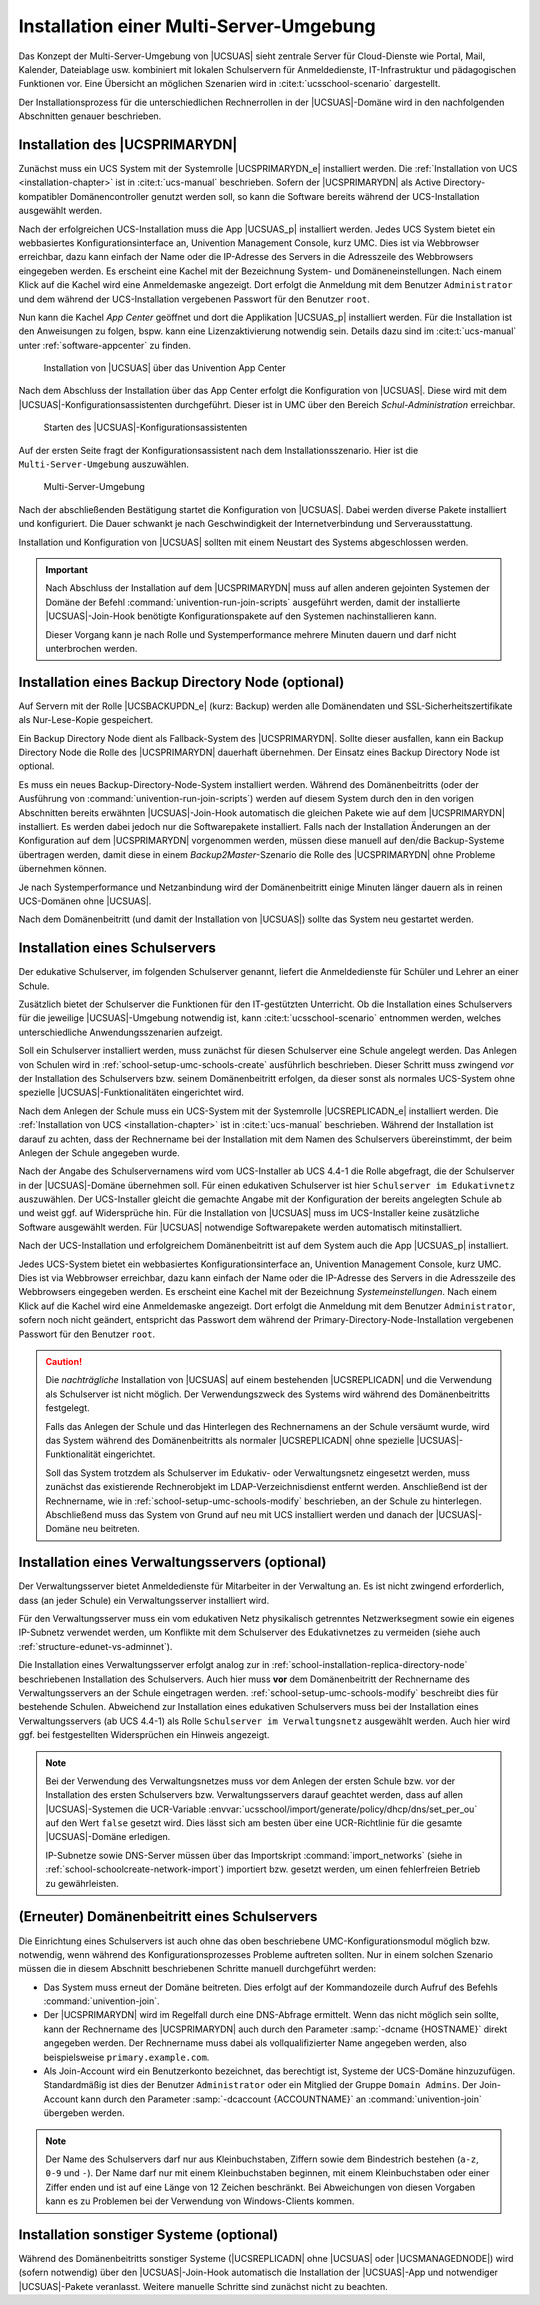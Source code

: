 .. _school-installation-primary-directory-node2:

Installation einer Multi-Server-Umgebung
========================================

Das Konzept der Multi-Server-Umgebung von |UCSUAS| sieht zentrale Server für
Cloud-Dienste wie Portal, Mail, Kalender, Dateiablage usw. kombiniert mit
lokalen Schulservern für Anmeldedienste, IT-Infrastruktur und pädagogischen
Funktionen vor. Eine Übersicht an möglichen Szenarien wird in
:cite:t:`ucsschool-scenario` dargestellt.

Der Installationsprozess für die unterschiedlichen Rechnerrollen in der
|UCSUAS|-Domäne wird in den nachfolgenden Abschnitten genauer beschrieben.

.. _installation-multi-primary-directory-node:

Installation des |UCSPRIMARYDN|
-------------------------------

Zunächst muss ein UCS System mit der Systemrolle |UCSPRIMARYDN_e| installiert
werden. Die :ref:`Installation von UCS <installation-chapter>` ist in
:cite:t:`ucs-manual` beschrieben. Sofern der |UCSPRIMARYDN| als Active
Directory-kompatibler Domänencontroller genutzt werden soll, so kann die
Software bereits während der UCS-Installation ausgewählt werden.

Nach der erfolgreichen UCS-Installation muss die App |UCSUAS_p| installiert
werden. Jedes UCS System bietet ein webbasiertes Konfigurationsinterface an,
Univention Management Console, kurz UMC. Dies ist via Webbrowser erreichbar,
dazu kann einfach der Name oder die IP-Adresse des Servers in die Adresszeile
des Webbrowsers eingegeben werden. Es erscheint eine Kachel mit der Bezeichnung
System- und Domäneneinstellungen. Nach einem Klick auf die Kachel wird eine
Anmeldemaske angezeigt. Dort erfolgt die Anmeldung mit dem Benutzer
``Administrator`` und dem während der UCS-Installation vergebenen Passwort für
den Benutzer ``root``.

Nun kann die Kachel *App Center* geöffnet und dort die Applikation |UCSUAS_p|
installiert werden. Für die Installation ist den Anweisungen zu folgen, bspw.
kann eine Lizenzaktivierung notwendig sein. Details dazu sind im
:cite:t:`ucs-manual` unter :ref:`software-appcenter` zu finden.


.. _install-via-appcenter-primary-directory-node:

.. figure:: /images/appcenter_ucsschool.png
   :alt: Installation von |UCSUAS| über das Univention App Center

   Installation von |UCSUAS| über das Univention App Center

Nach dem Abschluss der Installation über das App Center erfolgt die
Konfiguration von |UCSUAS|. Diese wird mit dem
|UCSUAS|-Konfigurationsassistenten durchgeführt. Dieser ist in UMC über
den Bereich *Schul-Administration* erreichbar.

.. _install-umc-wizard-primary-directory-node:

.. figure:: /images/install-umc-wizard.png
   :alt: Starten des |UCSUAS|-Konfigurationsassistenten

   Starten des |UCSUAS|-Konfigurationsassistenten

Auf der ersten Seite fragt der Konfigurationsassistent nach dem
Installationsszenario. Hier ist die
``Multi-Server-Umgebung`` auszuwählen.

.. _install-umc-wizard-multi-server:

.. figure:: /images/installation-multi-server.png
   :alt: Multi-Server-Umgebung

   Multi-Server-Umgebung

Nach der abschließenden Bestätigung startet die Konfiguration von |UCSUAS|.
Dabei werden diverse Pakete installiert und konfiguriert. Die Dauer schwankt je
nach Geschwindigkeit der Internetverbindung und Serverausstattung.

Installation und Konfiguration von |UCSUAS| sollten mit einem Neustart des
Systems abgeschlossen werden.

.. important::

   Nach Abschluss der Installation auf dem |UCSPRIMARYDN| muss auf allen anderen
   gejointen Systemen der Domäne der Befehl
   :command:`univention-run-join-scripts` ausgeführt werden, damit der
   installierte |UCSUAS|-Join-Hook benötigte Konfigurationspakete auf den
   Systemen nachinstallieren kann.

   Dieser Vorgang kann je nach Rolle und Systemperformance mehrere Minuten
   dauern und darf nicht unterbrochen werden.

.. _installation-multi-backup:

Installation eines Backup Directory Node (optional)
---------------------------------------------------

Auf Servern mit der Rolle |UCSBACKUPDN_e| (kurz: Backup) werden alle
Domänendaten und SSL-Sicherheitszertifikate als Nur-Lese-Kopie gespeichert.

Ein Backup Directory Node dient als Fallback-System des |UCSPRIMARYDN|. Sollte
dieser ausfallen, kann ein Backup Directory Node die Rolle des |UCSPRIMARYDN|
dauerhaft übernehmen. Der Einsatz eines Backup Directory Node ist optional.

Es muss ein neues Backup-Directory-Node-System installiert werden. Während des
Domänenbeitritts (oder der Ausführung von
:command:`univention-run-join-scripts`) werden auf diesem System durch den in
den vorigen Abschnitten bereits erwähnten |UCSUAS|-Join-Hook automatisch die
gleichen Pakete wie auf dem |UCSPRIMARYDN| installiert. Es werden dabei jedoch
nur die Softwarepakete installiert. Falls nach der Installation Änderungen an
der Konfiguration auf dem |UCSPRIMARYDN| vorgenommen werden, müssen diese
manuell auf den/die Backup-Systeme übertragen werden, damit diese in einem
*Backup2Master*-Szenario die Rolle des |UCSPRIMARYDN| ohne Probleme übernehmen
können.

Je nach Systemperformance und Netzanbindung wird der Domänenbeitritt einige
Minuten länger dauern als in reinen UCS-Domänen ohne |UCSUAS|.

Nach dem Domänenbeitritt (und damit der Installation von |UCSUAS|) sollte das
System neu gestartet werden.

.. _school-installation-replica-directory-node:

Installation eines Schulservers
-------------------------------

Der edukative Schulserver, im folgenden Schulserver genannt, liefert die
Anmeldedienste für Schüler und Lehrer an einer Schule.

Zusätzlich bietet der Schulserver die Funktionen für den IT-gestützten
Unterricht. Ob die Installation eines Schulservers für die jeweilige
|UCSUAS|-Umgebung notwendig ist, kann :cite:t:`ucsschool-scenario` entnommen
werden, welches unterschiedliche Anwendungsszenarien aufzeigt.

Soll ein Schulserver installiert werden, muss zunächst für diesen Schulserver
eine Schule angelegt werden. Das Anlegen von Schulen wird in
:ref:`school-setup-umc-schools-create` ausführlich beschrieben. Dieser Schritt
muss zwingend *vor* der Installation des Schulservers bzw. seinem
Domänenbeitritt erfolgen, da dieser sonst als normales UCS-System ohne spezielle
|UCSUAS|-Funktionalitäten eingerichtet wird.

Nach dem Anlegen der Schule muss ein UCS-System mit der Systemrolle
|UCSREPLICADN_e| installiert werden. Die :ref:`Installation von UCS
<installation-chapter>` ist in :cite:t:`ucs-manual` beschrieben. Während der
Installation ist darauf zu achten, dass der Rechnername bei der Installation mit
dem Namen des Schulservers übereinstimmt, der beim Anlegen der Schule angegeben
wurde.

Nach der Angabe des Schulservernamens wird vom UCS-Installer ab UCS 4.4-1 die
Rolle abgefragt, die der Schulserver in der |UCSUAS|-Domäne übernehmen soll. Für
einen edukativen Schulserver ist hier ``Schulserver im Edukativnetz``
auszuwählen. Der UCS-Installer gleicht die gemachte Angabe mit der Konfiguration
der bereits angelegten Schule ab und weist ggf. auf Widersprüche hin. Für die
Installation von |UCSUAS| muss im UCS-Installer keine zusätzliche Software
ausgewählt werden. Für |UCSUAS| notwendige Softwarepakete werden automatisch
mitinstalliert.

Nach der UCS-Installation und erfolgreichem Domänenbeitritt ist auf dem System
auch die App |UCSUAS_p| installiert.

Jedes UCS-System bietet ein webbasiertes Konfigurationsinterface an, Univention
Management Console, kurz UMC. Dies ist via Webbrowser erreichbar, dazu kann
einfach der Name oder die IP-Adresse des Servers in die Adresszeile des
Webbrowsers eingegeben werden. Es erscheint eine Kachel mit der Bezeichnung
*Systemeinstellungen*. Nach einem Klick auf die Kachel wird eine Anmeldemaske
angezeigt. Dort erfolgt die Anmeldung mit dem Benutzer ``Administrator``, sofern
noch nicht geändert, entspricht das Passwort dem während der
Primary-Directory-Node-Installation vergebenen Passwort für den Benutzer
``root``.

.. caution::

   Die *nachträgliche* Installation von |UCSUAS| auf
   einem bestehenden |UCSREPLICADN| und die Verwendung als Schulserver ist
   nicht möglich. Der Verwendungszweck des Systems wird während des
   Domänenbeitritts festgelegt.

   Falls das Anlegen der Schule und das Hinterlegen des Rechnernamens an der
   Schule versäumt wurde, wird das System während des Domänenbeitritts als
   normaler |UCSREPLICADN| ohne spezielle |UCSUAS|-Funktionalität eingerichtet.

   Soll das System trotzdem als Schulserver im Edukativ- oder
   Verwaltungsnetz eingesetzt werden, muss zunächst das existierende
   Rechnerobjekt im LDAP-Verzeichnisdienst entfernt werden. Anschließend
   ist der Rechnername, wie in
   :ref:`school-setup-umc-schools-modify` beschrieben, an der Schule
   zu hinterlegen. Abschließend muss das System von Grund auf neu mit
   UCS installiert werden und danach der |UCSUAS|-Domäne neu beitreten.

.. _school-installation-replica-directory-node-administrative:

Installation eines Verwaltungsservers (optional)
------------------------------------------------

Der Verwaltungsserver bietet Anmeldedienste für Mitarbeiter in der Verwaltung
an. Es ist nicht zwingend erforderlich, dass (an jeder Schule) ein
Verwaltungsserver installiert wird.

Für den Verwaltungsserver muss ein vom edukativen Netz physikalisch getrenntes
Netzwerksegment sowie ein eigenes IP-Subnetz verwendet werden, um Konflikte mit
dem Schulserver des Edukativnetzes zu vermeiden (siehe auch
:ref:`structure-edunet-vs-adminnet`).

Die Installation eines Verwaltungsserver erfolgt analog zur in
:ref:`school-installation-replica-directory-node` beschriebenen Installation des
Schulservers. Auch hier muss **vor** dem Domänenbeitritt der Rechnername des
Verwaltungsservers an der Schule eingetragen werden.
:ref:`school-setup-umc-schools-modify` beschreibt dies für bestehende Schulen.
Abweichend zur Installation eines edukativen Schulservers muss bei der
Installation eines Verwaltungsservers (ab UCS 4.4-1) als Rolle ``Schulserver im
Verwaltungsnetz`` ausgewählt werden. Auch hier wird ggf. bei festgestellten
Widersprüchen ein Hinweis angezeigt.

.. note::

   Bei der Verwendung des Verwaltungsnetzes muss vor dem Anlegen der ersten
   Schule bzw. vor der Installation des ersten Schulservers bzw.
   Verwaltungsservers darauf geachtet werden, dass auf allen |UCSUAS|-Systemen
   die UCR-Variable
   :envvar:`ucsschool/import/generate/policy/dhcp/dns/set_per_ou` auf den Wert
   ``false`` gesetzt wird. Dies lässt sich am besten über eine UCR-Richtlinie
   für die gesamte |UCSUAS|-Domäne erledigen.

   IP-Subnetze sowie DNS-Server müssen über das Importskript
   :command:`import_networks` (siehe in
   :ref:`school-schoolcreate-network-import`) importiert bzw. gesetzt werden, um
   einen fehlerfreien Betrieb zu gewährleisten.

.. _school-installation-domjoin:

(Erneuter) Domänenbeitritt eines Schulservers
---------------------------------------------

Die Einrichtung eines Schulservers ist auch ohne das oben beschriebene
UMC-Konfigurationsmodul möglich bzw. notwendig, wenn während des
Konfigurationsprozesses Probleme auftreten sollten. Nur in einem solchen
Szenario müssen die in diesem Abschnitt beschriebenen Schritte manuell
durchgeführt werden:

* Das System muss erneut der Domäne beitreten. Dies erfolgt auf der
  Kommandozeile durch Aufruf des Befehls :command:`univention-join`.

* Der |UCSPRIMARYDN| wird im Regelfall durch eine DNS-Abfrage ermittelt. Wenn
  das nicht möglich sein sollte, kann der Rechnername des |UCSPRIMARYDN| auch
  durch den Parameter :samp:`-dcname {HOSTNAME}` direkt angegeben werden. Der
  Rechnername muss dabei als vollqualifizierter Name angegeben werden, also
  beispielsweise ``primary.example.com``.

* Als Join-Account wird ein Benutzerkonto bezeichnet, das berechtigt ist,
  Systeme der UCS-Domäne hinzuzufügen. Standardmäßig ist dies der Benutzer
  ``Administrator`` oder ein Mitglied der Gruppe ``Domain Admins``. Der
  Join-Account kann durch den Parameter :samp:`-dcaccount {ACCOUNTNAME}` an
  :command:`univention-join` übergeben werden.

.. note::

   Der Name des Schulservers darf nur aus Kleinbuchstaben, Ziffern sowie dem
   Bindestrich bestehen (``a-z``, ``0-9`` und ``-``). Der Name darf nur mit
   einem Kleinbuchstaben beginnen, mit einem Kleinbuchstaben oder einer Ziffer
   enden und ist auf eine Länge von 12 Zeichen beschränkt. Bei Abweichungen von
   diesen Vorgaben kann es zu Problemen bei der Verwendung von Windows-Clients
   kommen.

.. _installation-multi-othersystems:

Installation sonstiger Systeme (optional)
-----------------------------------------

Während des Domänenbeitritts sonstiger Systeme (|UCSREPLICADN| ohne |UCSUAS|
oder |UCSMANAGEDNODE|) wird (sofern notwendig) über den |UCSUAS|-Join-Hook
automatisch die Installation der |UCSUAS|-App und notwendiger |UCSUAS|-Pakete
veranlasst. Weitere manuelle Schritte sind zunächst nicht zu beachten.

